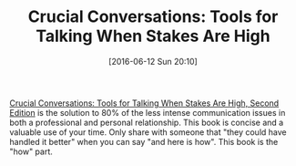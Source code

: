 #+BLOG: wisdomandwonder
#+POSTID: 10282
#+DATE: [2016-06-12 Sun 20:10]
#+OPTIONS: toc:nil num:nil todo:nil pri:nil tags:nil ^:nil
#+CATEGORY: Article
#+TAGS: Business, philosophy
#+TITLE: Crucial Conversations: Tools for Talking When Stakes Are High

[[https://www.amazon.com/Crucial-Conversations-Talking-Stakes-Second/dp/1469266822][Crucial Conversations: Tools for Talking When Stakes Are High, Second Edition]]
is the solution to 80% of the less intense communication issues in both a
professional and personal relationship. This book is concise and a valuable use
of your time. Only share with someone that "they could have handled it better"
when you can say "and here is how". This book is the "how" part.
